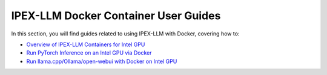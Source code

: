 IPEX-LLM Docker Container User Guides
=====================================

In this section, you will find guides related to using IPEX-LLM with Docker, covering how to:


* `Overview of IPEX-LLM Containers for Intel GPU <./docker_windows_gpu.html>`_
* `Run PyTorch Inference on an Intel GPU via Docker <./docker_pytorch_inference_gpu.html>`_
* `Run llama.cpp/Ollama/open-webui with Docker on Intel GPU <./docker_cpp_xpu_quickstart.html>`_